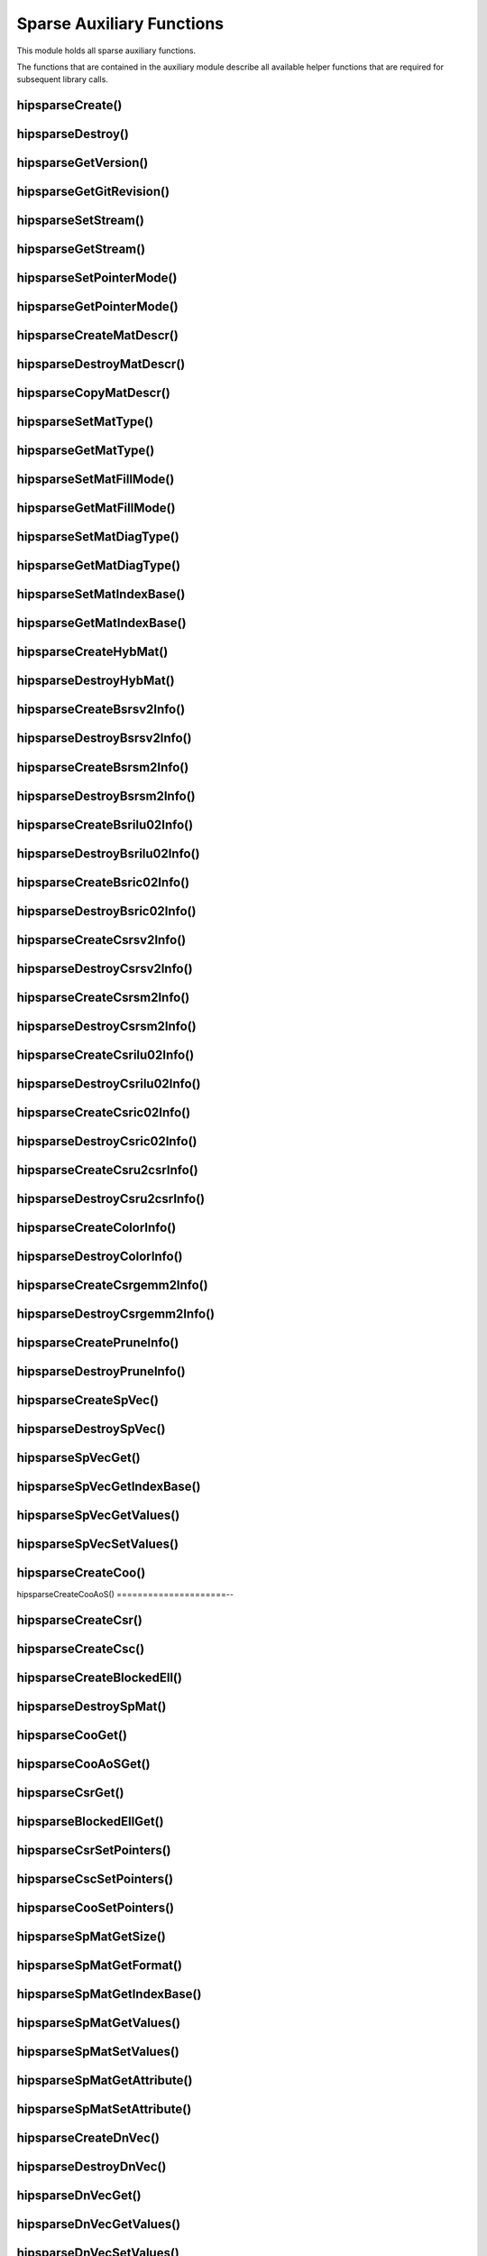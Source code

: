 .. meta::
  :description: hipSPARSE documentation and API reference library
  :keywords: hipSPARSE, rocSPARSE, ROCm, API, documentation

.. _hipsparse_auxiliary_functions:

********************************************************************
Sparse Auxiliary Functions
********************************************************************

This module holds all sparse auxiliary functions.

The functions that are contained in the auxiliary module describe all available helper functions that are required for subsequent library calls.

.. _hipsparse_create_handle_:

hipsparseCreate()
=================

.. doxygenfunction:: hipsparseCreate

.. _hipsparse_destroy_handle_:

hipsparseDestroy()
==================

.. doxygenfunction:: hipsparseDestroy

hipsparseGetVersion()
=====================

.. doxygenfunction:: hipsparseGetVersion

hipsparseGetGitRevision()
========================

.. doxygenfunction:: hipsparseGetGitRevision

.. _hipsparse_set_stream_:

hipsparseSetStream()
==================

.. doxygenfunction:: hipsparseSetStream

hipsparseGetStream()
==================

.. doxygenfunction:: hipsparseGetStream

hipsparseSetPointerMode()
========================

.. doxygenfunction:: hipsparseSetPointerMode

hipsparseGetPointerMode()
========================

.. doxygenfunction:: hipsparseGetPointerMode

hipsparseCreateMatDescr()
========================

.. doxygenfunction:: hipsparseCreateMatDescr

hipsparseDestroyMatDescr()
========================

.. doxygenfunction:: hipsparseDestroyMatDescr

hipsparseCopyMatDescr()
=====================

.. doxygenfunction:: hipsparseCopyMatDescr

hipsparseSetMatType()
=====================

.. doxygenfunction:: hipsparseSetMatType

hipsparseGetMatType()
=====================

.. doxygenfunction:: hipsparseGetMatType

hipsparseSetMatFillMode()
========================

.. doxygenfunction:: hipsparseSetMatFillMode

hipsparseGetMatFillMode()
========================

.. doxygenfunction:: hipsparseGetMatFillMode

hipsparseSetMatDiagType()
========================

.. doxygenfunction:: hipsparseSetMatDiagType

hipsparseGetMatDiagType()
========================

.. doxygenfunction:: hipsparseGetMatDiagType

hipsparseSetMatIndexBase()
========================

.. doxygenfunction:: hipsparseSetMatIndexBase

hipsparseGetMatIndexBase()
========================

.. doxygenfunction:: hipsparseGetMatIndexBase

hipsparseCreateHybMat()
=====================

.. doxygenfunction:: hipsparseCreateHybMat

hipsparseDestroyHybMat()
========================

.. doxygenfunction:: hipsparseDestroyHybMat

hipsparseCreateBsrsv2Info()
===========================

.. doxygenfunction:: hipsparseCreateBsrsv2Info

hipsparseDestroyBsrsv2Info()
===========================

.. doxygenfunction:: hipsparseDestroyBsrsv2Info

hipsparseCreateBsrsm2Info()
===========================

.. doxygenfunction:: hipsparseCreateBsrsm2Info

hipsparseDestroyBsrsm2Info()
===========================

.. doxygenfunction:: hipsparseDestroyBsrsm2Info

hipsparseCreateBsrilu02Info()
===========================

.. doxygenfunction:: hipsparseCreateBsrilu02Info

hipsparseDestroyBsrilu02Info()
==============================

.. doxygenfunction:: hipsparseDestroyBsrilu02Info

hipsparseCreateBsric02Info()
==========================

.. doxygenfunction:: hipsparseCreateBsric02Info

hipsparseDestroyBsric02Info()
===========================

.. doxygenfunction:: hipsparseDestroyBsric02Info

hipsparseCreateCsrsv2Info()
===========================

.. doxygenfunction:: hipsparseCreateCsrsv2Info

hipsparseDestroyCsrsv2Info()
===========================

.. doxygenfunction:: hipsparseDestroyCsrsv2Info

hipsparseCreateCsrsm2Info()
===========================

.. doxygenfunction:: hipsparseCreateCsrsm2Info

hipsparseDestroyCsrsm2Info()
===========================

.. doxygenfunction:: hipsparseDestroyCsrsm2Info

hipsparseCreateCsrilu02Info()
===========================

.. doxygenfunction:: hipsparseCreateCsrilu02Info

hipsparseDestroyCsrilu02Info()
==============================

.. doxygenfunction:: hipsparseDestroyCsrilu02Info

hipsparseCreateCsric02Info()
===========================

.. doxygenfunction:: hipsparseCreateCsric02Info

hipsparseDestroyCsric02Info()
===========================

.. doxygenfunction:: hipsparseDestroyCsric02Info

hipsparseCreateCsru2csrInfo()
===========================

.. doxygenfunction:: hipsparseCreateCsru2csrInfo

hipsparseDestroyCsru2csrInfo()
==============================

.. doxygenfunction:: hipsparseDestroyCsru2csrInfo

hipsparseCreateColorInfo()
========================

.. doxygenfunction:: hipsparseCreateColorInfo

hipsparseDestroyColorInfo()
===========================

.. doxygenfunction:: hipsparseDestroyColorInfo

hipsparseCreateCsrgemm2Info()
===========================

.. doxygenfunction:: hipsparseCreateCsrgemm2Info

hipsparseDestroyCsrgemm2Info()
==============================

.. doxygenfunction:: hipsparseDestroyCsrgemm2Info

hipsparseCreatePruneInfo()
========================

.. doxygenfunction:: hipsparseCreatePruneInfo

hipsparseDestroyPruneInfo()
===========================

.. doxygenfunction:: hipsparseDestroyPruneInfo

hipsparseCreateSpVec()
=====================

.. doxygenfunction:: hipsparseCreateSpVec

hipsparseDestroySpVec()
=====================

.. doxygenfunction:: hipsparseDestroySpVec

hipsparseSpVecGet()
==================

.. doxygenfunction:: hipsparseSpVecGet

hipsparseSpVecGetIndexBase()
===========================

.. doxygenfunction:: hipsparseSpVecGetIndexBase

hipsparseSpVecGetValues()
========================

.. doxygenfunction:: hipsparseSpVecGetValues

hipsparseSpVecSetValues()
========================

.. doxygenfunction:: hipsparseSpVecSetValues

hipsparseCreateCoo()
==================

.. doxygenfunction:: hipsparseCreateCoo

hipsparseCreateCooAoS()
=====================--

.. doxygenfunction:: hipsparseCreateCooAoS

hipsparseCreateCsr()
==================

.. doxygenfunction:: hipsparseCreateCsr

hipsparseCreateCsc()
==================

.. doxygenfunction:: hipsparseCreateCsc

hipsparseCreateBlockedEll()
===========================

.. doxygenfunction:: hipsparseCreateBlockedEll

hipsparseDestroySpMat()
=====================

.. doxygenfunction:: hipsparseDestroySpMat

hipsparseCooGet()
===============

.. doxygenfunction:: hipsparseCooGet

hipsparseCooAoSGet()
==================

.. doxygenfunction:: hipsparseCooAoSGet

hipsparseCsrGet()
===============

.. doxygenfunction:: hipsparseCsrGet

hipsparseBlockedEllGet()
========================

.. doxygenfunction:: hipsparseBlockedEllGet

hipsparseCsrSetPointers()
========================

.. doxygenfunction:: hipsparseCsrSetPointers

hipsparseCscSetPointers()
========================

.. doxygenfunction:: hipsparseCscSetPointers

hipsparseCooSetPointers()
========================

.. doxygenfunction:: hipsparseCooSetPointers

hipsparseSpMatGetSize()
=====================

.. doxygenfunction:: hipsparseSpMatGetSize

hipsparseSpMatGetFormat()
========================

.. doxygenfunction:: hipsparseSpMatGetFormat

hipsparseSpMatGetIndexBase()
===========================

.. doxygenfunction:: hipsparseSpMatGetIndexBase

hipsparseSpMatGetValues()
========================

.. doxygenfunction:: hipsparseSpMatGetValues

hipsparseSpMatSetValues()
========================

.. doxygenfunction:: hipsparseSpMatSetValues

hipsparseSpMatGetAttribute()
===========================

.. doxygenfunction:: hipsparseSpMatGetAttribute

hipsparseSpMatSetAttribute()
===========================

.. doxygenfunction:: hipsparseSpMatSetAttribute

hipsparseCreateDnVec()
=====================

.. doxygenfunction:: hipsparseCreateDnVec

hipsparseDestroyDnVec()
=====================

.. doxygenfunction:: hipsparseDestroyDnVec

hipsparseDnVecGet()
==================

.. doxygenfunction:: hipsparseDnVecGet

hipsparseDnVecGetValues()
========================

.. doxygenfunction:: hipsparseDnVecGetValues

hipsparseDnVecSetValues()
========================

.. doxygenfunction:: hipsparseDnVecSetValues

hipsparseCreateDnMat()
=====================

.. doxygenfunction:: hipsparseCreateDnMat

hipsparseDestroyDnMat()
=====================

.. doxygenfunction:: hipsparseDestroyDnMat

hipsparseDnMatGet()
==================

.. doxygenfunction:: hipsparseDnMatGet

hipsparseDnMatGetValues()
========================

.. doxygenfunction:: hipsparseDnMatGetValues

hipsparseDnMatSetValues()
========================

.. doxygenfunction:: hipsparseDnMatSetValues